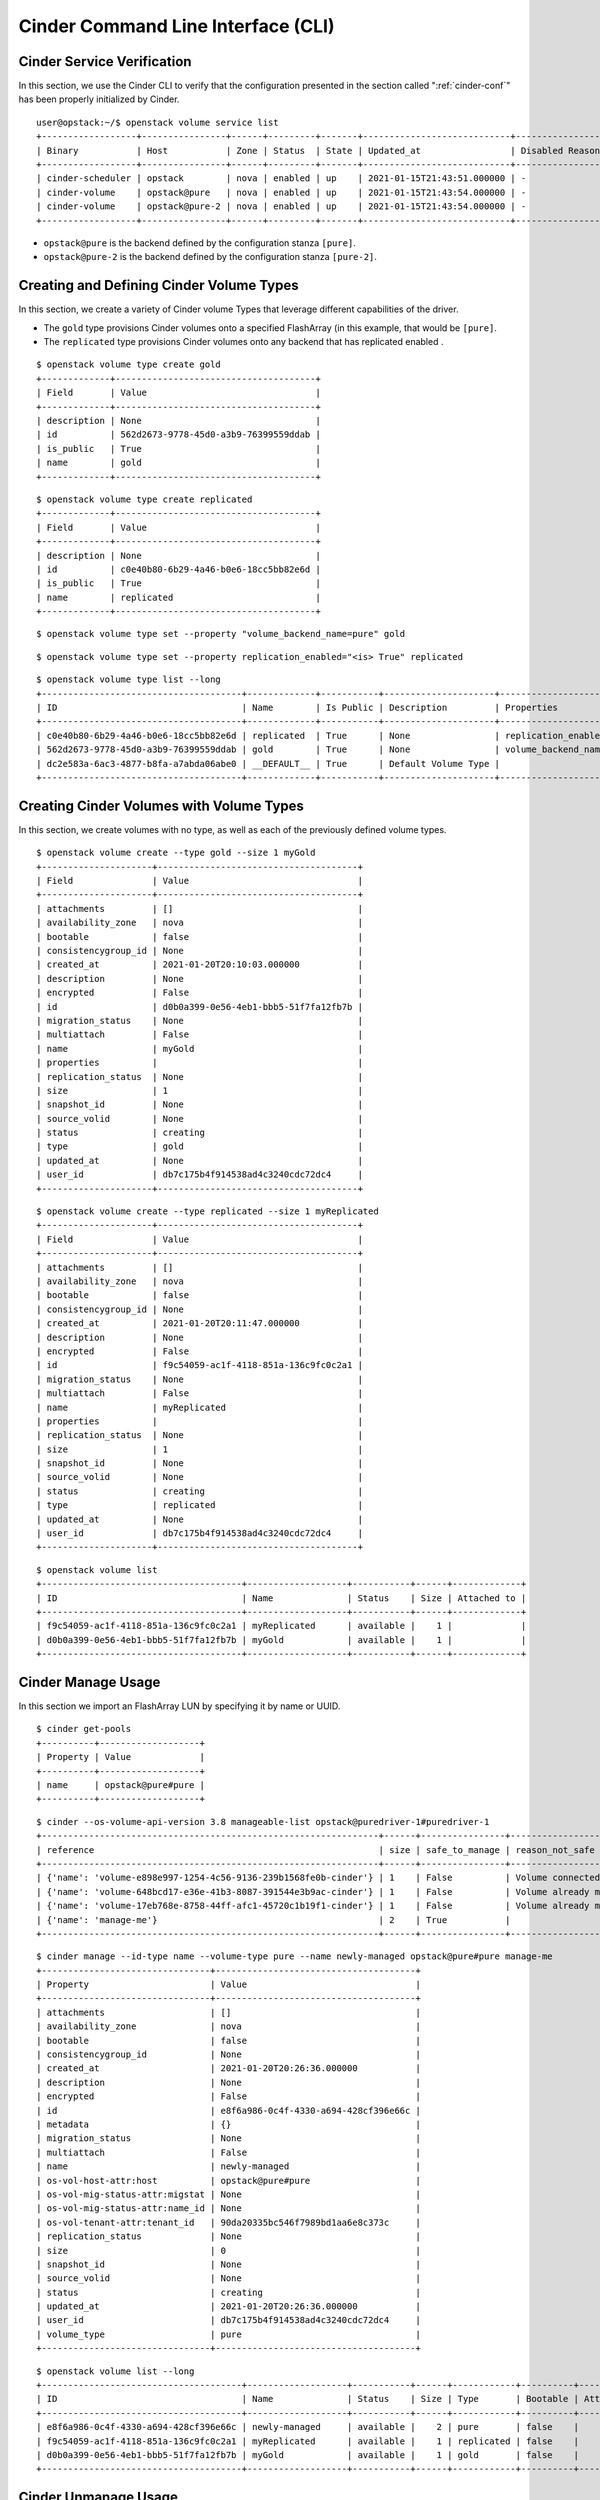.. _cinder-cli:

Cinder Command Line Interface (CLI)
===================================

Cinder Service Verification
---------------------------

In this section, we use the Cinder CLI to verify that the configuration
presented in the section called ":ref:`cinder-conf`"
has been properly initialized by Cinder.

::

    user@opstack:~/$ openstack volume service list
    +------------------+----------------+------+---------+-------+----------------------------+-----------------+
    | Binary           | Host           | Zone | Status  | State | Updated_at                 | Disabled Reason |
    +------------------+----------------+------+---------+-------+----------------------------+-----------------+
    | cinder-scheduler | opstack        | nova | enabled | up    | 2021-01-15T21:43:51.000000 | -               |
    | cinder-volume    | opstack@pure   | nova | enabled | up    | 2021-01-15T21:43:54.000000 | -               |
    | cinder-volume    | opstack@pure-2 | nova | enabled | up    | 2021-01-15T21:43:54.000000 | -               |
    +------------------+----------------+------+---------+-------+----------------------------+-----------------+


-  ``opstack@pure`` is the backend defined by the configuration
   stanza ``[pure]``.

-  ``opstack@pure-2`` is the backend defined by the configuration
   stanza ``[pure-2]``.

.. _create-volume:

Creating and Defining Cinder Volume Types
-----------------------------------------

In this section, we create a variety of Cinder volume Types that
leverage different capabilities of the driver.

-  The ``gold`` type provisions Cinder volumes onto a specified FlashArray
   (in this example, that would be ``[pure]``.

-  The ``replicated`` type provisions Cinder volumes onto any backend that
   has replicated enabled .

::

    $ openstack volume type create gold
    +-------------+--------------------------------------+
    | Field       | Value                                |
    +-------------+--------------------------------------+
    | description | None                                 |
    | id          | 562d2673-9778-45d0-a3b9-76399559ddab |
    | is_public   | True                                 |
    | name        | gold                                 |
    +-------------+--------------------------------------+

::

    $ openstack volume type create replicated
    +-------------+--------------------------------------+
    | Field       | Value                                |
    +-------------+--------------------------------------+
    | description | None                                 |
    | id          | c0e40b80-6b29-4a46-b0e6-18cc5bb82e6d |
    | is_public   | True                                 |
    | name        | replicated                           |
    +-------------+--------------------------------------+

::

    $ openstack volume type set --property "volume_backend_name=pure" gold

::

    $ openstack volume type set --property replication_enabled="<is> True" replicated

::

    $ openstack volume type list --long
    +--------------------------------------+-------------+-----------+---------------------+------------------------------------+
    | ID                                   | Name        | Is Public | Description         | Properties                         |
    +--------------------------------------+-------------+-----------+---------------------+------------------------------------+
    | c0e40b80-6b29-4a46-b0e6-18cc5bb82e6d | replicated  | True      | None                | replication_enabled='<is> True'    |
    | 562d2673-9778-45d0-a3b9-76399559ddab | gold        | True      | None                | volume_backend_name='pure'         |
    | dc2e583a-6ac3-4877-b8fa-a7abda06abe0 | __DEFAULT__ | True      | Default Volume Type |                                    |
    +--------------------------------------+-------------+-----------+---------------------+------------------------------------+

Creating Cinder Volumes with Volume Types
-----------------------------------------

In this section, we create volumes with no type, as well as each of the
previously defined volume types.

::

    $ openstack volume create --type gold --size 1 myGold
    +---------------------+--------------------------------------+
    | Field               | Value                                |
    +---------------------+--------------------------------------+
    | attachments         | []                                   |
    | availability_zone   | nova                                 |
    | bootable            | false                                |
    | consistencygroup_id | None                                 |
    | created_at          | 2021-01-20T20:10:03.000000           |
    | description         | None                                 |
    | encrypted           | False                                |
    | id                  | d0b0a399-0e56-4eb1-bbb5-51f7fa12fb7b |
    | migration_status    | None                                 |
    | multiattach         | False                                |
    | name                | myGold                               |
    | properties          |                                      |
    | replication_status  | None                                 |
    | size                | 1                                    |
    | snapshot_id         | None                                 |
    | source_volid        | None                                 |
    | status              | creating                             |
    | type                | gold                                 |
    | updated_at          | None                                 |
    | user_id             | db7c175b4f914538ad4c3240cdc72dc4     |
    +---------------------+--------------------------------------+

::

    $ openstack volume create --type replicated --size 1 myReplicated
    +---------------------+--------------------------------------+
    | Field               | Value                                |
    +---------------------+--------------------------------------+
    | attachments         | []                                   |
    | availability_zone   | nova                                 |
    | bootable            | false                                |
    | consistencygroup_id | None                                 |
    | created_at          | 2021-01-20T20:11:47.000000           |
    | description         | None                                 |
    | encrypted           | False                                |
    | id                  | f9c54059-ac1f-4118-851a-136c9fc0c2a1 |
    | migration_status    | None                                 |
    | multiattach         | False                                |
    | name                | myReplicated                         |
    | properties          |                                      |
    | replication_status  | None                                 |
    | size                | 1                                    |
    | snapshot_id         | None                                 |
    | source_volid        | None                                 |
    | status              | creating                             |
    | type                | replicated                           |
    | updated_at          | None                                 |
    | user_id             | db7c175b4f914538ad4c3240cdc72dc4     |
    +---------------------+--------------------------------------+

::

    $ openstack volume list
    +--------------------------------------+-------------------+-----------+------+-------------+
    | ID                                   | Name              | Status    | Size | Attached to |
    +--------------------------------------+-------------------+-----------+------+-------------+
    | f9c54059-ac1f-4118-851a-136c9fc0c2a1 | myReplicated      | available |    1 |             |
    | d0b0a399-0e56-4eb1-bbb5-51f7fa12fb7b | myGold            | available |    1 |             |
    +--------------------------------------+-------------------+-----------+------+-------------+

.. _cinder-manage:

Cinder Manage Usage
-------------------

In this section we import an FlashArray LUN by specifying it by
name or UUID.

::

    $ cinder get-pools
    +----------+-------------------+
    | Property | Value             |
    +----------+-------------------+
    | name     | opstack@pure#pure |
    +----------+-------------------+

::

    $ cinder --os-volume-api-version 3.8 manageable-list opstack@puredriver-1#puredriver-1
    +----------------------------------------------------------------+------+----------------+---------------------------------------------------------------------------+--------------------------------------+------------+
    | reference                                                      | size | safe_to_manage | reason_not_safe                                                           | cinder_id                            | extra_info |
    +----------------------------------------------------------------+------+----------------+---------------------------------------------------------------------------+--------------------------------------+------------+
    | {'name': 'volume-e898e997-1254-4c56-9136-239b1568fe0b-cinder'} | 1    | False          | Volume connected to host devstack-bbabda406f7846c6b0d9e1ec53761419-cinder | -                                    | -          |
    | {'name': 'volume-648bcd17-e36e-41b3-8087-391544e3b9ac-cinder'} | 1    | False          | Volume already managed                                                    | 648bcd17-e36e-41b3-8087-391544e3b9ac | -          |
    | {'name': 'volume-17eb768e-8758-44ff-afc1-45720c1b19f1-cinder'} | 1    | False          | Volume already managed                                                    | 17eb768e-8758-44ff-afc1-45720c1b19f1 | -          |
    | {'name': 'manage-me'}                                          | 2    | True           |                                                                           | -                                    | -          |
    +----------------------------------------------------------------+------+----------------+---------------------------------------------------------------------------+--------------------------------------+------------+

::

    $ cinder manage --id-type name --volume-type pure --name newly-managed opstack@pure#pure manage-me
    +--------------------------------+--------------------------------------+
    | Property                       | Value                                |
    +--------------------------------+--------------------------------------+
    | attachments                    | []                                   |
    | availability_zone              | nova                                 |
    | bootable                       | false                                |
    | consistencygroup_id            | None                                 |
    | created_at                     | 2021-01-20T20:26:36.000000           |
    | description                    | None                                 |
    | encrypted                      | False                                |
    | id                             | e8f6a986-0c4f-4330-a694-428cf396e66c |
    | metadata                       | {}                                   |
    | migration_status               | None                                 |
    | multiattach                    | False                                |
    | name                           | newly-managed                        |
    | os-vol-host-attr:host          | opstack@pure#pure                    |
    | os-vol-mig-status-attr:migstat | None                                 |
    | os-vol-mig-status-attr:name_id | None                                 |
    | os-vol-tenant-attr:tenant_id   | 90da20335bc546f7989bd1aa6e8c373c     |
    | replication_status             | None                                 |
    | size                           | 0                                    |
    | snapshot_id                    | None                                 |
    | source_volid                   | None                                 |
    | status                         | creating                             |
    | updated_at                     | 2021-01-20T20:26:36.000000           |
    | user_id                        | db7c175b4f914538ad4c3240cdc72dc4     |
    | volume_type                    | pure                                 |
    +--------------------------------+--------------------------------------+

::

    $ openstack volume list --long
    +--------------------------------------+-------------------+-----------+------+------------+----------+-------------+------------+
    | ID                                   | Name              | Status    | Size | Type       | Bootable | Attached to | Properties |
    +--------------------------------------+-------------------+-----------+------+------------+----------+-------------+------------+
    | e8f6a986-0c4f-4330-a694-428cf396e66c | newly-managed     | available |    2 | pure       | false    |             |            |
    | f9c54059-ac1f-4118-851a-136c9fc0c2a1 | myReplicated      | available |    1 | replicated | false    |             |            |
    | d0b0a399-0e56-4eb1-bbb5-51f7fa12fb7b | myGold            | available |    1 | gold       | false    |             |            |
    +--------------------------------------+-------------------+-----------+------+------------+----------+-------------+------------+

.. _cinder-unmanage:

Cinder Unmanage Usage
---------------------

In this section we unmanage a Cinder volume by specifying its ID.

::

    $ openstack volume list --long
    +--------------------------------------+-------------------+-----------+------+------------+----------+-------------+------------+
    | ID                                   | Name              | Status    | Size | Type       | Bootable | Attached to | Properties |
    +--------------------------------------+-------------------+-----------+------+------------+----------+-------------+------------+
    | e8f6a986-0c4f-4330-a694-428cf396e66c | newly-managed     | available |    2 | pure       | false    |             |            |
    | f9c54059-ac1f-4118-851a-136c9fc0c2a1 | myReplicated      | available |    1 | replicated | false    |             |            |
    | d0b0a399-0e56-4eb1-bbb5-51f7fa12fb7b | myGold            | available |    1 | gold       | false    |             |            |
    +--------------------------------------+-------------------+-----------+------+------------+----------+-------------+------------+

::

    $ cinder unmanage e8f6a986-0c4f-4330-a694-428cf396e66c

::

    $ openstack volume list --long
    +--------------------------------------+-------------------+-----------+------+------------+----------+-------------+------------+
    | ID                                   | Name              | Status    | Size | Type       | Bootable | Attached to | Properties |
    +--------------------------------------+-------------------+-----------+------+------------+----------+-------------+------------+
    | f9c54059-ac1f-4118-851a-136c9fc0c2a1 | myReplicated      | available |    1 | replicated | false    |             |            |
    | d0b0a399-0e56-4eb1-bbb5-51f7fa12fb7b | myGold            | available |    1 | gold       | false    |             |            |
    +--------------------------------------+-------------------+-----------+------+------------+----------+-------------+------------+

Applying Cinder QoS via the Command Line
----------------------------------------

In this section, we will configure a Cinder volume type, a Cinder QoS
spec, and lastly associate the QoS spec with the volume type.

::

    $ openstack volume type create vol_type_qos_demo
    +-------------+--------------------------------------+
    | Field       | Value                                |
    +-------------+--------------------------------------+
    | description | None                                 |
    | id          | a8664c72-0501-45a5-8e02-4ae682d4dc21 |
    | is_public   | True                                 |
    | name        | vol_type_qos_demo                    |
    +-------------+--------------------------------------+

::

    $ openstack volume qos create --consumer back-end --property "maxIOPS=100" qos_demo
    +------------+--------------------------------------+
    | Field      | Value                                |
    +------------+--------------------------------------+
    | consumer   | back-end                             |
    | id         | 6adea28c-926a-467b-99a9-cb7f138311d3 |
    | name       | qos_demo                             |
    | properties | maxIOPS='100'                        |
    +------------+--------------------------------------+

::

    $ openstack volume qos associate qos_demo vol_type_qos_demo

::

    $ openstack volume qos list
    +--------------------------------------+----------+----------+-------------------+---------------+
    | ID                                   | Name     | Consumer | Associations      | Properties    |
    +--------------------------------------+----------+----------+-------------------+---------------+
    | 6adea28c-926a-467b-99a9-cb7f138311d3 | qos_demo | back-end | vol_type_qos_demo | maxIOPS='100' |
    +--------------------------------------+----------+----------+-------------------+---------------+

::

    $ openstack volume create --type vol_type_qos_demo --size 1 qos_vol
    +---------------------+--------------------------------------+
    | Field               | Value                                |
    +---------------------+--------------------------------------+
    | attachments         | []                                   |
    | availability_zone   | nova                                 |
    | bootable            | false                                |
    | consistencygroup_id | None                                 |
    | created_at          | 2021-01-20T20:40:12.000000           |
    | description         | None                                 |
    | encrypted           | False                                |
    | id                  | 017a7c69-db2a-467b-add9-3a71af75096e |
    | migration_status    | None                                 |
    | multiattach         | False                                |
    | name                | qos_vol                              |
    | properties          |                                      |
    | replication_status  | None                                 |
    | size                | 1                                    |
    | snapshot_id         | None                                 |
    | source_volid        | None                                 |
    | status              | creating                             |
    | type                | vol_type_qos_demo                    |
    | updated_at          | None                                 |
    | user_id             | db7c175b4f914538ad4c3240cdc72dc4     |
    +---------------------+--------------------------------------+

After we associate the QoS spec with the volume type, we can use the
volume type just as we did in the section called
:ref:`“Creating and Defining Cinder volume Types”<create-volume>`.

Manipulating Cinder Consistency Groups via the Command Line
-----------------------------------------------------------

.. note::

   Support for Consistency groups has been deprecated in Block Storage V3
   API. Only Block Storage V2 API supports consistency groups. Future
   releases will involve a migration of existing consistency group operations
   to use generic volume group operations.

In this section, we will configure a Cinder volume type, associate the
volume type with a backend capable of supporting consistency groups,
create a Cinder consistency group, create a Cinder volume within the
consistency group, take a snapshot of the consistency group, and then
finally create a second consistency group from the snapshot of the first
consistency group.

::

    $ openstack volume type create consistency-group-support
    +-------------+--------------------------------------+
    | Field       | Value                                |
    +-------------+--------------------------------------+
    | description | None                                 |
    | id          | a65fab80-5898-4ea0-93e9-3c404783426e |
    | is_public   | True                                 |
    | name        | consistency-group-support            |
    +-------------+--------------------------------------+

::

    $ openstack volume type set --property volume_backend_name=<BACKEND_WITH_CG_SUPPORT> consistency-group-support

::

    $ openstack consistency group create --volume-type consistency-group-support cg1
    +-------+--------------------------------------+
    | Field | Value                                |
    +-------+--------------------------------------+
    | id    | 714e752d-500a-42b3-9711-93de2a5471e2 |
    | name  | cg1                                  |
    +-------+--------------------------------------+

::

    $ openstack volume create --consistency-group cg1 --size 1 --type consistency-group-support vol-in-cg1
    +---------------------+--------------------------------------+
    | Field               | Value                                |
    +---------------------+--------------------------------------+
    | attachments         | []                                   |
    | availability_zone   | nova                                 |
    | bootable            | false                                |
    | consistencygroup_id | 714e752d-500a-42b3-9711-93de2a5471e2 |
    | created_at          | 2021-01-20T20:50:33.000000           |
    | description         | None                                 |
    | encrypted           | False                                |
    | id                  | 5c2aea90-33c7-4aaf-a1a8-9e6b2f3775fc |
    | migration_status    | None                                 |
    | multiattach         | False                                |
    | name                | vol-in-cg1                           |
    | properties          |                                      |
    | replication_status  | None                                 |
    | size                | 1                                    |
    | snapshot_id         | None                                 |
    | source_volid        | None                                 |
    | status              | creating                             |
    | type                | consistency-group-support            |
    | updated_at          | None                                 |
    | user_id             | db7c175b4f914538ad4c3240cdc72dc4     |
    +---------------------+--------------------------------------+

::

    $ cinder cgsnapshot-create cg1 --name snap-of-cg1
    +---------------------+--------------------------------------+
    |       Property      |                Value                 |
    +---------------------+--------------------------------------+
    | consistencygroup_id | 1e875dfe-e213-43c6-a365-12610b92341b |
    |      created_at     |      2016-02-29T16:01:30.000000      |
    |     description     |                 None                 |
    |          id         | cd3770e1-fa59-48a6-ba48-2f3581f2b03b |
    |         name        |             snap-of-cg1              |
    |        status       |               creating               |
    +---------------------+--------------------------------------+

::

    $ openstack consistency group snapshot create --consistency-group cg1 snap-of-cg1
    +-------+--------------------------------------+
    | Field | Value                                |
    +-------+--------------------------------------+
    | id    | b2bf7a53-d393-4abb-9ec6-b43cf7c50ee8 |
    | name  | snap-of-cg1                          |
    +-------+--------------------------------------+

::

    $ cinder consisgroup-create-from-src --source-cg cg1 --name 'new-cg' --description 'cloned cg'
    +----------+--------------------------------------+
    | Property | Value                                |
    +----------+--------------------------------------+
    | id       | f7320a40-bd6a-4654-baed-d04d896594c3 |
    | name     | new-cg                               |
    +----------+--------------------------------------+

::

    $ cinder consisgroup-create-from-src --cgsnapshot snap-of-cg1 --name from-snap-cg
    +----------+--------------------------------------+
    | Property | Value                                |
    +----------+--------------------------------------+
    | id       | f7098133-1fa4-47ed-8172-08b328e7fdd2 |
    | name     | from-snap-cg                         |
    +----------+--------------------------------------+

To delete a consistency group, first make sure that any snapshots of the
consistency group have first been deleted, and that any volumes in the
consistency group have been removed via an update command on the
consistency group.

::

    $ openstack consistency group snapshot delete snap-of-cg1

::

    $ openstack consistency group remove volume cg1 vol-in-cg1

::

    $ openstack volume delete vol-in-cg1

::

    $ openstack consistency group delete cg1


Manipulating Cinder Groups via the Command Line
-----------------------------------------------------------
In this section, we will configure a Cinder volume type, associate the
volume type with a backend capable of supporting groups, create a Cinder
group type, create a Cinder group, create a Cinder volume within the group,
take a snapshot of the group, and then finally create a group from the
snapshot of the first group.

.. note::
   Currently only the Block Storage V3 API supports group operations. The
   minimum version for group operations supported by the FlashArray drivers is
   3.14. The API version can be specified with the following CLI flag
   ``--os-volume-api-version 3.14``. Optionally an environment variable can
   be set: ``export OS_VOLUME_API_VERSION=3.14``

.. note::
   The Cinder community plans to migrate existing consistency group operations
   to group operations in an upcoming release. Please review Cinder
   release notes for upgrade instructions prior to using group operations.

.. note::
   The FlashArray volume drivers support the consistent_group_snapshot_enabled
   group type. By default Cinder group snapshots take individual snapshots
   of each Cinder volume in the group. To enable consistency group snapshots set
   ``consistent_group_snapshot_enabled="<is> True"`` in the group type used.

::

    $ openstack volume type create volume-support
    +-------------+--------------------------------------+
    | Field       | Value                                |
    +-------------+--------------------------------------+
    | description | None                                 |
    | id          | 08750a07-2d28-44ff-96a6-77f0b7980414 |
    | is_public   | True                                 |
    | name        | volume-support                       |
    +-------------+--------------------------------------+

::

    $ openstack volume type set --property volume_backend_name=<BACKEND_WITH_CG_SUPPORT> volume-support

::

    $ cinder --os-volume-api-version 3.14 group-type-create group-support
    +--------------------------------------+---------------+-------------+
    | ID                                   | Name          | Description |
    +--------------------------------------+---------------+-------------+
    | bda7548f-18a2-4aed-bce9-f598a3d39312 | group-support | -           |
    +--------------------------------------+---------------+-------------+

::

    $ cinder --os-volume-api-version 3.14 group-type-key group-support set consistent_group_snapshot_enabled="<is> True"

::

    $ cinder --os-volume-api-version 3.14 group-create --name group1 group-support volume-support
    +-------------------+------------------------------------------+
    | Property          | Value                                    |
    +-------------------+------------------------------------------+
    | availability_zone | nova                                     |
    | created_at        | 2021-01-20T21:34:52.000000               |
    | description       | None                                     |
    | group_snapshot_id | None                                     |
    | group_type        | bda7548f-18a2-4aed-bce9-f598a3d39312     |
    | id                | a4ba4b81-2a38-445f-96db-f173d08a66fe     |
    | name              | group1                                   |
    | source_group_id   | None                                     |
    | status            | creating                                 |
    | volume_types      | ['08750a07-2d28-44ff-96a6-77f0b7980414'] |
    +-------------------+------------------------------------------+

::

    $ cinder --os-volume-api-version 3.14 create --name vol-in-group1 --group-id a4ba4b81-2a38-445f-96db-f173d08a66fe --volume-type volume-support 1
    +--------------------------------+--------------------------------------+
    | Property                       | Value                                |
    +--------------------------------+--------------------------------------+
    | attachments                    | []                                   |
    | availability_zone              | nova                                 |
    | bootable                       | false                                |
    | consistencygroup_id            | None                                 |
    | created_at                     | 2021-01-20T21:37:12.000000           |
    | description                    | None                                 |
    | encrypted                      | False                                |
    | group_id                       | a4ba4b81-2a38-445f-96db-f173d08a66fe |
    | id                             | 41e88376-b3e3-4978-8c77-3c9017361a6f |
    | metadata                       | {}                                   |
    | migration_status               | None                                 |
    | multiattach                    | False                                |
    | name                           | vol-in-group1                        |
    | os-vol-host-attr:host          | cinder2@puredriver-1#puredriver-1    |
    | os-vol-mig-status-attr:migstat | None                                 |
    | os-vol-mig-status-attr:name_id | None                                 |
    | os-vol-tenant-attr:tenant_id   | 90da20335bc546f7989bd1aa6e8c373c     |
    | replication_status             | None                                 |
    | size                           | 1                                    |
    | snapshot_id                    | None                                 |
    | source_volid                   | None                                 |
    | status                         | creating                             |
    | updated_at                     | 2021-01-20T21:37:12.000000           |
    | user_id                        | db7c175b4f914538ad4c3240cdc72dc4     |
    | volume_type                    | volume-support                       |
    +--------------------------------+--------------------------------------+

::

    $ cinder --os-volume-api-version 3.14 group-snapshot-create group1 --name group1-snapshot1
    +---------------+--------------------------------------+
    | Property      | Value                                |
    +---------------+--------------------------------------+
    | created_at    | 2021-01-20T21:38:06.000000           |
    | description   | None                                 |
    | group_id      | a4ba4b81-2a38-445f-96db-f173d08a66fe |
    | group_type_id | bda7548f-18a2-4aed-bce9-f598a3d39312 |
    | id            | 1e76e70a-258b-4fc3-b056-f98f4fa458a5 |
    | name          | group1-snapshot1                     |
    | status        | creating                             |
    +---------------+--------------------------------------+

::

    $ cinder --os-volume-api-version 3.14 group-create-from-src --group-snapshot group1-snapshot1 --name group2
    +----------+--------------------------------------+
    | Property | Value                                |
    +----------+--------------------------------------+
    | id       | 1b971923-64f2-45c0-864d-8e5f49315dca |
    | name     | group2                               |
    +----------+--------------------------------------+


Revert to Snapshot
------------------
In this section, we will create a new volume, take a snapshot from it and
revert to that last snapshot.

.. note::
   This command is only available in microversion 3.40 and above.

.. note::
   You can only revert the volume to the last snapshot taken. If you need to
   revert to an earlier snapshot, you have to delete snapshots until that one
   is the most recent.

.. note::
   The snapshot being reverted to must have the same size of the volume.

::

    $ openstack volume create --type gold --size 1 cinder-vol-1
    +---------------------+--------------------------------------+
    | Field               | Value                                |
    +---------------------+--------------------------------------+
    | attachments         | []                                   |
    | availability_zone   | nova                                 |
    | bootable            | false                                |
    | consistencygroup_id | None                                 |
    | created_at          | 2021-01-20T21:41:47.000000           |
    | description         | None                                 |
    | encrypted           | False                                |
    | id                  | 974198c4-149e-4d72-b0fb-962ea0123b9f |
    | migration_status    | None                                 |
    | multiattach         | False                                |
    | name                | cinder-vol-1                         |
    | properties          |                                      |
    | replication_status  | None                                 |
    | size                | 1                                    |
    | snapshot_id         | None                                 |
    | source_volid        | None                                 |
    | status              | creating                             |
    | type                | gold                                 |
    | updated_at          | None                                 |
    | user_id             | db7c175b4f914538ad4c3240cdc72dc4     |
    +---------------------+--------------------------------------+

::

    $ openstack volume snapshot create cinder-vol-1
    +-------------+--------------------------------------+
    | Field       | Value                                |
    +-------------+--------------------------------------+
    | created_at  | 2021-01-20T21:44:30.247286           |
    | description | None                                 |
    | id          | 29bdba4c-956c-46dd-9179-5a5931318375 |
    | name        | cinder-vol-1                         |
    | properties  |                                      |
    | size        | 1                                    |
    | status      | creating                             |
    | updated_at  | None                                 |
    | volume_id   | 974198c4-149e-4d72-b0fb-962ea0123b9f |
    +-------------+--------------------------------------+

::

    $ cinder --os-volume-api-version=3.40 revert-to-snapshot 29bdba4c-956c-46dd-9179-5a5931318375
